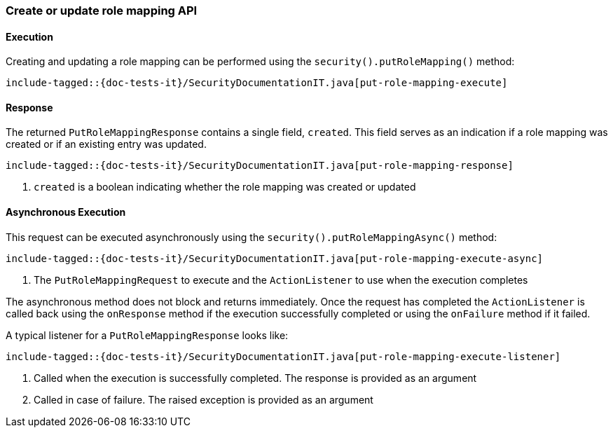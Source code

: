 [role="xpack"]
[[java-rest-high-security-put-role-mapping]]
=== Create or update role mapping API

[[java-rest-high-security-put-role-mapping-execution]]
==== Execution

Creating and updating a role mapping can be performed using the `security().putRoleMapping()`
method:

["source","java",subs="attributes,callouts,macros"]
--------------------------------------------------
include-tagged::{doc-tests-it}/SecurityDocumentationIT.java[put-role-mapping-execute]
--------------------------------------------------

[[java-rest-high-security-put-role-mapping-response]]
==== Response

The returned `PutRoleMappingResponse` contains a single field, `created`. This field
serves as an indication if a role mapping was created or if an existing entry was updated.

["source","java",subs="attributes,callouts,macros"]
--------------------------------------------------
include-tagged::{doc-tests-it}/SecurityDocumentationIT.java[put-role-mapping-response]
--------------------------------------------------
<1> `created` is a boolean indicating whether the role mapping was created or updated

[[java-rest-high-security-put-role-mapping-async]]
==== Asynchronous Execution

This request can be executed asynchronously using the `security().putRoleMappingAsync()`
method:

["source","java",subs="attributes,callouts,macros"]
--------------------------------------------------
include-tagged::{doc-tests-it}/SecurityDocumentationIT.java[put-role-mapping-execute-async]
--------------------------------------------------
<1> The `PutRoleMappingRequest` to execute and the `ActionListener` to use when
the execution completes

The asynchronous method does not block and returns immediately. Once the request
has completed the `ActionListener` is called back using the `onResponse` method
if the execution successfully completed or using the `onFailure` method if
it failed.

A typical listener for a `PutRoleMappingResponse` looks like:

["source","java",subs="attributes,callouts,macros"]
--------------------------------------------------
include-tagged::{doc-tests-it}/SecurityDocumentationIT.java[put-role-mapping-execute-listener]
--------------------------------------------------
<1> Called when the execution is successfully completed. The response is
provided as an argument
<2> Called in case of failure. The raised exception is provided as an argument